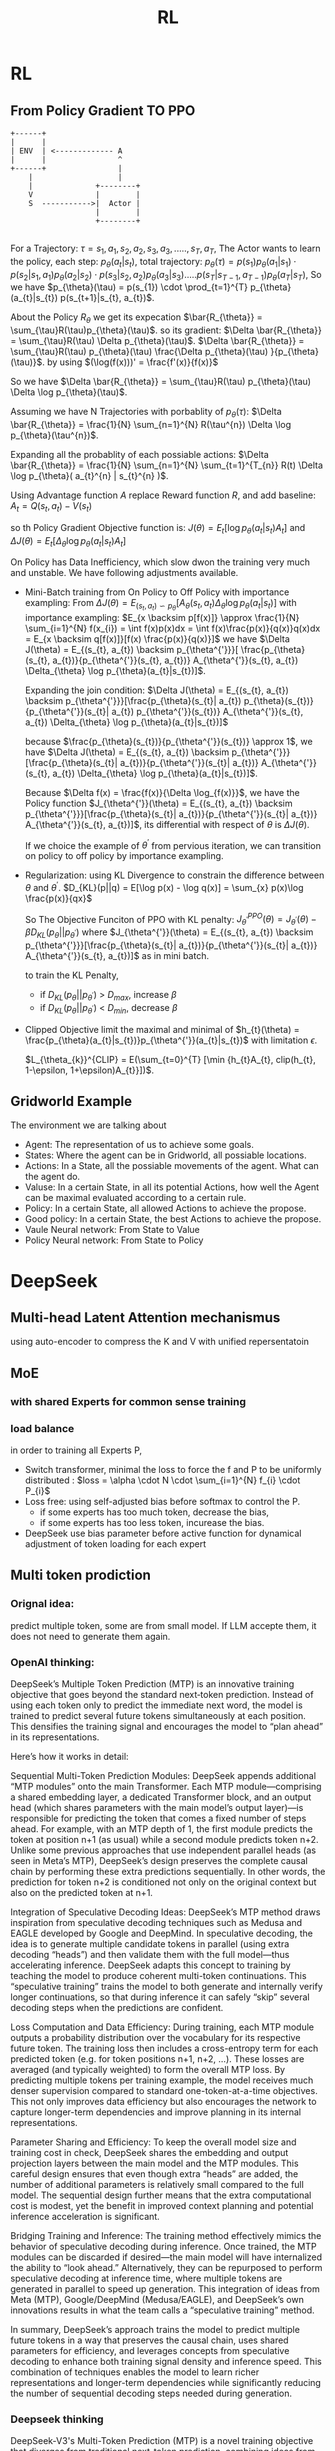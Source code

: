 #+TITLE: RL
#+OPTIONS: num:t
#+STARTUP: overview
#+EXPORT_FILE_NAME: /home/si/Dropbox/LiteraturPrograme/html/RL.html
#+PROPERTY: header-args :eval no-export
#+HTML_HEAD: <link rel="stylesheet" type="text/css" href="https://gongzhitaao.org/orgcss/org.css"/>
* RL
** From Policy Gradient TO PPO
#+begin_src ditaa :file ./PG.png
  +------+
  |      |
  | ENV  | <------------- A
  |      |                ^
  +------+                |
      |                   |
      |              +--------+
      V              |        |
      S  ----------->|  Actor |
                     |        |
                     +--------+

#+end_src

For a Trajectory: $\tau = {s_{1}, a_{1}, s_{2}, a_{2}, s_{3}, a_{3},....., s_{T}, a_{T} }$,
The Actor wants to learn the policy,
each step:  $p_{\theta}(a_{t}|s_{t})$,
total trajectory: $p_{\theta}(\tau) = p(s_{1})p_{\theta}(a_{1}|s_{1}) \cdot  p(s_{2}|s_{1}, a_{1})p_{\theta}(a_{2}|s_{2}) \cdot
p(s_{3}|s_{2}, a_{2})p_{\theta}(a_{3}|s_{3})  .....
p(s_{T}|s_{T-1}, a_{T-1})p_{\theta}(a_{T}|s_{T})$,
So we have $p_{\theta}(\tau) = p(s_{1}) \cdot \prod_{t=1}^{T}
p_{\theta}(a_{t}|s_{t}) p(s_{t+1}|s_{t}, a_{t})$.


About the Policy $R_{\theta}$ we get its expecation $\bar{R_{\theta}} = \sum_{\tau}R(\tau)p_{\theta}(\tau)$.
so its gradient: $\Delta \bar{R_{\theta}} = \sum_{\tau}R(\tau) \Delta p_{\theta}(\tau)$.
$\Delta \bar{R_{\theta}} = \sum_{\tau}R(\tau) p_{\theta}(\tau)  \frac{\Delta p_{\theta}(\tau) }{p_{\theta}(\tau)}$.  by using $(\log(f(x)))' = \frac{f'(x)}{f(x)}$

So we have  $\Delta \bar{R_{\theta}} = \sum_{\tau}R(\tau) p_{\theta}(\tau)  \Delta \log p_{\theta}(\tau)$.

Assuming we have N Trajectories with porbablity of $p_{\theta}(\tau)$:
  $\Delta \bar{R_{\theta}} = \frac{1}{N} \sum_{n=1}^{N} R(\tau^{n})  \Delta \log p_{\theta}(\tau^{n})$.

Expanding all the probablity of each possiable actions:
  $\Delta \bar{R_{\theta}} = \frac{1}{N} \sum_{n=1}^{N} \sum_{t=1}^{T_{n}} R(t)  \Delta \log p_{\theta}( a_{t}^{n} | s_{t}^{n} )$.

Using Advantage function $A$ replace Reward function $R$, and add baseline:
$A_{t} = Q(s_{t}, a_{t}) - V(s_{t})$

so th Policy Gradient Objective function is:
$J(\theta) = E_{t}[\log p_{\theta}(a_{t}|s_{t})A_{t}]$ and $\Delta J(\theta) = E_{t}[\Delta_{\theta} \log p_{\theta}(a_{t}|s_{t})A_{t}]$

On Policy has Data Inefficiency, which slow dwon the training very much and unstable. We have following adjustments available.

- Mini-Batch training from On Policy to Off Policy with importance exampling:
  From $\Delta J(\theta) = E_{(s_{t}, a_{t}) \backsim p_{\theta}}[ A_{\theta}(s_{t}, a_{t})  \Delta_{\theta} \log p_{\theta}(a_{t}|s_{t})]$
  with importance exampling:  $E_{x \backsim p[f(x)]} \approx \frac{1}{N} \sum_{i=1}^{N} f(x_{i}) = \int f(x)p(x)dx  = \int f(x)\frac{p(x)}{q(x)}q(x)dx = E_{x \backsim q[f(x)]}[f(x) \frac{p(x)}{q(x)}]$
  we have  $\Delta J(\theta) = E_{(s_{t}, a_{t}) \backsim p_{\theta^{'}}}[ \frac{p_{\theta}(s_{t}, a_{t})}{p_{\theta^{'}}(s_{t}, a_{t})} A_{\theta^{'}}(s_{t}, a_{t})  \Delta_{\theta} \log p_{\theta}(a_{t}|s_{t})]$.
  
  Expanding the join condition:    $\Delta J(\theta) = E_{(s_{t}, a_{t}) \backsim p_{\theta^{'}}}[\frac{p_{\theta}(s_{t}| a_{t}) p_{\theta}(s_{t})}{p_{\theta^{'}}(s_{t}| a_{t}) p_{\theta^{'}}(s_{t})} A_{\theta^{'}}(s_{t}, a_{t})  \Delta_{\theta} \log p_{\theta}(a_{t}|s_{t})]$
  
  because $\frac{p_{\theta}(s_{t})}{p_{\theta^{'}}(s_{t})} \approx 1$,   we have $\Delta J(\theta) = E_{(s_{t}, a_{t}) \backsim p_{\theta^{'}}}[\frac{p_{\theta}(s_{t}| a_{t})}{p_{\theta^{'}}(s_{t}| a_{t})} A_{\theta^{'}}(s_{t}, a_{t})  \Delta_{\theta} \log p_{\theta}(a_{t}|s_{t})]$.
  
  Because $\Delta f(x) = \frac{f(x)}{\Delta \log_{f(x)}}$,   we have the Policy function  $J_{\theta^{'}}(\theta) = E_{(s_{t}, a_{t}) \backsim p_{\theta^{'}}}[\frac{p_{\theta}(s_{t}| a_{t})}{p_{\theta^{'}}(s_{t}| a_{t})} A_{\theta^{'}}(s_{t}, a_{t})]$, its differential with respect of $\theta$ is $\Delta J(\theta)$.

  If we choice the example of $\theta^{'}$ from pervious iteration, we can transition on policy to off policy by importance exampling.

- Regularization:
  using KL Divergence to constrain the difference between $\theta$ and  $\theta^{'}$.   $D_{KL}(p||q) = E[\log p(x) - \log q(x)] = \sum_{x} p(x)\log \frac{p(x)}{qx}$

  So The Objective Funciton of  PPO with KL penalty: $J_{\theta^{'}}^{PPO}(\theta) = J_{\theta^{'}}(\theta) - \beta D_{KL}(p_{\theta} || p_{\theta^{'}})$ where $J_{\theta^{'}}(\theta) = E_{(s_{t}, a_{t}) \backsim p_{\theta^{'}}}[\frac{p_{\theta}(s_{t}| a_{t})}{p_{\theta^{'}}(s_{t}| a_{t})} A_{\theta^{'}}(s_{t}, a_{t})]$ as in mini batch.

  to train the KL Penalty,
  - if $D_{KL}(p_{\theta} || p_{\theta^{'}})$ > $D_{max}$, increase $\beta$
  - if $D_{KL}(p_{\theta} || p_{\theta^{'}})$ < $D_{min}$, decrease $\beta$

- Clipped Objective
  limit the maximal and minimal of $h_{t}(\theta) = \frac{p_{\theta}(a_{t}|s_{t})}p_{\theta^{'}}(a_{t}|s_{t})$ with limitation $\epsilon$.

  $L_{\theta_{k}}^{CLIP} = E(\sum_{t=0}^{T}  [\min {h_{t}A_{t}, clip(h_{t}, 1-\epsilon, 1+\epsilon)A_{t}}])$.
  
    
  
** Gridworld Example
The environment we are talking about
- Agent: The representation of us to achieve some goals.
- States: Where the agent can be in Gridworld, all possiable locations.
- Actions: In a State, all the possiable movements of the agent. What can the agent do.
- Valuse: In a certain State, in all its potential Actions, how well the Agent can be maximal evaluated according to a certain rule.
- Policy:  In a certain State, all allowed Actions to achieve the propose.
- Good policy: In a certain State, the best Actions to achieve the propose.
- Vaule Neural network: From State to Value
- Policy Neural network: From State to Policy  
  
* DeepSeek
** Multi-head Latent Attention mechanismus
using auto-encoder to compress the K and V with unified repersentatoin
** MoE
*** with shared Experts for common sense training
*** load balance
in order to training all Experts P, 
- Switch transformer, minimal the loss to force the f and P to be uniformly distributed : $loss = \alpha \cdot N \cdot \sum_{i=1}^{N} f_{i} \cdot P_{i}$
- Loss free: using self-adjusted bias before softmax to control the P.
  - if some experts has too much token, decrease the bias,
  - if some experts has too less token, incurease the bias.

- DeepSeek use bias parameter before active function for dynamical adjustment of token loading for each expert    
** Multi token prodiction
*** Orignal idea: 
predict multiple token, some are from small model. If LLM accepte them, it does not need to generate them again.
*** OpenAI thinking:

DeepSeek’s Multiple Token Prediction (MTP) is an innovative training objective that goes beyond the standard next‐token prediction. Instead of using each token only to predict the immediate next word, the model is trained to predict several future tokens simultaneously at each position. This densifies the training signal and encourages the model to “plan ahead” in its representations.

Here’s how it works in detail:

Sequential Multi-Token Prediction Modules:
DeepSeek appends additional “MTP modules” onto the main Transformer. Each MTP module—comprising a shared embedding layer, a dedicated Transformer block, and an output head (which shares parameters with the main model’s output layer)—is responsible for predicting the token that comes a fixed number of steps ahead. For example, with an MTP depth of 1, the first module predicts the token at position n+1 (as usual) while a second module predicts token n+2.
Unlike some previous approaches that use independent parallel heads (as seen in Meta’s MTP), DeepSeek’s design preserves the complete causal chain by performing these extra predictions sequentially. In other words, the prediction for token n+2 is conditioned not only on the original context but also on the predicted token at n+1.

Integration of Speculative Decoding Ideas:
DeepSeek’s MTP method draws inspiration from speculative decoding techniques such as Medusa and EAGLE developed by Google and DeepMind. In speculative decoding, the idea is to generate multiple candidate tokens in parallel (using extra decoding “heads”) and then validate them with the full model—thus accelerating inference. DeepSeek adapts this concept to training by teaching the model to produce coherent multi-token continuations. This “speculative training” trains the model to both generate and internally verify longer continuations, so that during inference it can safely “skip” several decoding steps when the predictions are confident.

Loss Computation and Data Efficiency:
During training, each MTP module outputs a probability distribution over the vocabulary for its respective future token. The training loss then includes a cross-entropy term for each predicted token (e.g. for token positions n+1, n+2, …). These losses are averaged (and typically weighted) to form the overall MTP loss. By predicting multiple tokens per training example, the model receives much denser supervision compared to standard one-token-at-a-time objectives. This not only improves data efficiency but also encourages the network to capture longer-term dependencies and improve planning in its internal representations.

Parameter Sharing and Efficiency:
To keep the overall model size and training cost in check, DeepSeek shares the embedding and output projection layers between the main model and the MTP modules. This careful design ensures that even though extra “heads” are added, the number of additional parameters is relatively small compared to the full model. The sequential design further means that the extra computational cost is modest, yet the benefit in improved context planning and potential inference acceleration is significant.

Bridging Training and Inference:
The training method effectively mimics the behavior of speculative decoding during inference. Once trained, the MTP modules can be discarded if desired—the main model will have internalized the ability to “look ahead.” Alternatively, they can be repurposed to perform speculative decoding at inference time, where multiple tokens are generated in parallel to speed up generation. This integration of ideas from Meta (MTP), Google/DeepMind (Medusa/EAGLE), and DeepSeek’s own innovations results in what the team calls a “speculative training” method.

In summary, DeepSeek’s approach trains the model to predict multiple future tokens in a way that preserves the causal chain, uses shared parameters for efficiency, and leverages concepts from speculative decoding to enhance both training signal density and inference speed. This combination of techniques enables the model to learn richer representations and longer-term dependencies while significantly reducing the number of sequential decoding steps needed during generation.
*** Deepseek thinking
DeepSeek-V3's Multi-Token Prediction (MTP) is a novel training objective that diverges from traditional next-token prediction, combining ideas from Meta's MTP, speculative decoding (e.g., Google's work and Medusa/EAGLE), and architectural innovations to improve both training efficiency and inference speed. Below is a detailed breakdown of its mechanics and integration with related methodologies:

1. Core Idea of Multi-Token Prediction (MTP) 135
Traditional language models like GPT predict only the next token in a sequence. DeepSeek-V3 extends this by training the model to predict multiple future tokens at each position. This approach:

Densifies Training Signals: Each input sequence generates predictions for multiple tokens, improving data efficiency and reducing the sparsity of training signals 56.

Encourages Long-Term Planning: By requiring the model to anticipate future tokens, it builds richer internal representations that account for broader context, akin to human language processing 5.

2. Architecture: Sequential MTP Modules 1310
DeepSeek-V3 employs sequential MTP modules instead of parallel heads (as in Meta’s MTP). Each module consists of:

Shared Embedding Layer: Processes input tokens into hidden representations.

Projection Matrix: Converts hidden states into predictions for future tokens (specific to each prediction depth).

Transformer Block: Processes combined representations of the current token and future embeddings 16.

During training:

The model predicts D additional tokens (e.g., 2–4) per input token.

Future tokens within the same training sequence are used as supervision, avoiding leakage since they are part of the input context 15.

3. Integration with Speculative Decoding 149
DeepSeek-V3 leverages MTP for speculative decoding during inference, similar to Google’s speculative execution and Medusa’s multi-head decoding:

Parallel Candidate Generation: The MTP modules generate multiple token candidates in parallel, bypassing the need for a separate draft model (as in Google’s original approach) 19.

Tree-Based Verification: Candidates are verified against the main model’s predictions in a single decoding step, reducing latency. This aligns with Medusa’s tree-based attention but uses the MTP modules natively trained with the model 96.

Cost Efficiency: Unlike Medusa, which adds decoding heads post-training, DeepSeek’s MTP modules are integrated during pre-training, ensuring better alignment between training and inference 37.

4. Key Innovations Over Existing Methods
a. Meta’s MTP vs. DeepSeek’s Sequential Approach
Meta’s MTP uses parallel output heads for multi-token prediction, which can lead to redundancy and increased parameter count 5.

DeepSeek’s sequential modules reuse the main model’s transformer blocks and embeddings, reducing computational overhead while maintaining prediction accuracy 16.

b. Medusa/EAGLE Comparison
Medusa adds multiple decoding heads to a frozen base model, requiring fine-tuning for compatibility 29.

DeepSeek’s MTP modules are co-trained with the main model, enabling seamless speculative decoding without post-hoc adjustments 710.

EAGLE’s draft model is external, while DeepSeek’s MTP modules are part of the core architecture, eliminating the need for separate maintenance 14.

5. Training Workflow 367
Pre-Training:

The model is trained on a 14.8 trillion-token corpus using FP8 mixed precision and a novel load-balancing strategy for MoE layers.

MTP modules are trained alongside the main model, with shared parameters (e.g., embeddings) and task-specific projections.

Fine-Tuning:

Supervised Fine-Tuning (SFT) and Reinforcement Learning (GRPO) stages refine the model’s outputs.

Inference:

MTP modules can be discarded, leaving the main model for standard autoregressive decoding.

Alternatively, they enable speculative decoding by generating multiple candidates for parallel verification.

6. Performance and Advantages 3710
Training Efficiency: MTP reduces training costs (~
6
M
f
o
r
D
e
e
p
S
e
e
k
−
V
3
v
s
.
 
6MforDeepSeek−V3vs. 50M for comparable models) by improving data utilization 17.

Benchmark Results: Achieves SOTA on coding (HumanEval: 65.2 Pass@1) and math (GSM8K: 89.3 EM) tasks, outperforming GPT-4 and Claude-3.5 7.

Inference Speed: With speculative decoding, latency is reduced by 2.2–3.6x, comparable to Medusa-2’s gains 9.

Summary
DeepSeek-V3’s MTP merges the predictive power of multi-token objectives with the efficiency of speculative decoding, avoiding the pitfalls of external draft models or redundant parallel heads. By co-training MTP modules with the main model, it achieves superior performance while maintaining cost-effectiveness—a significant leap in LLM architecture
